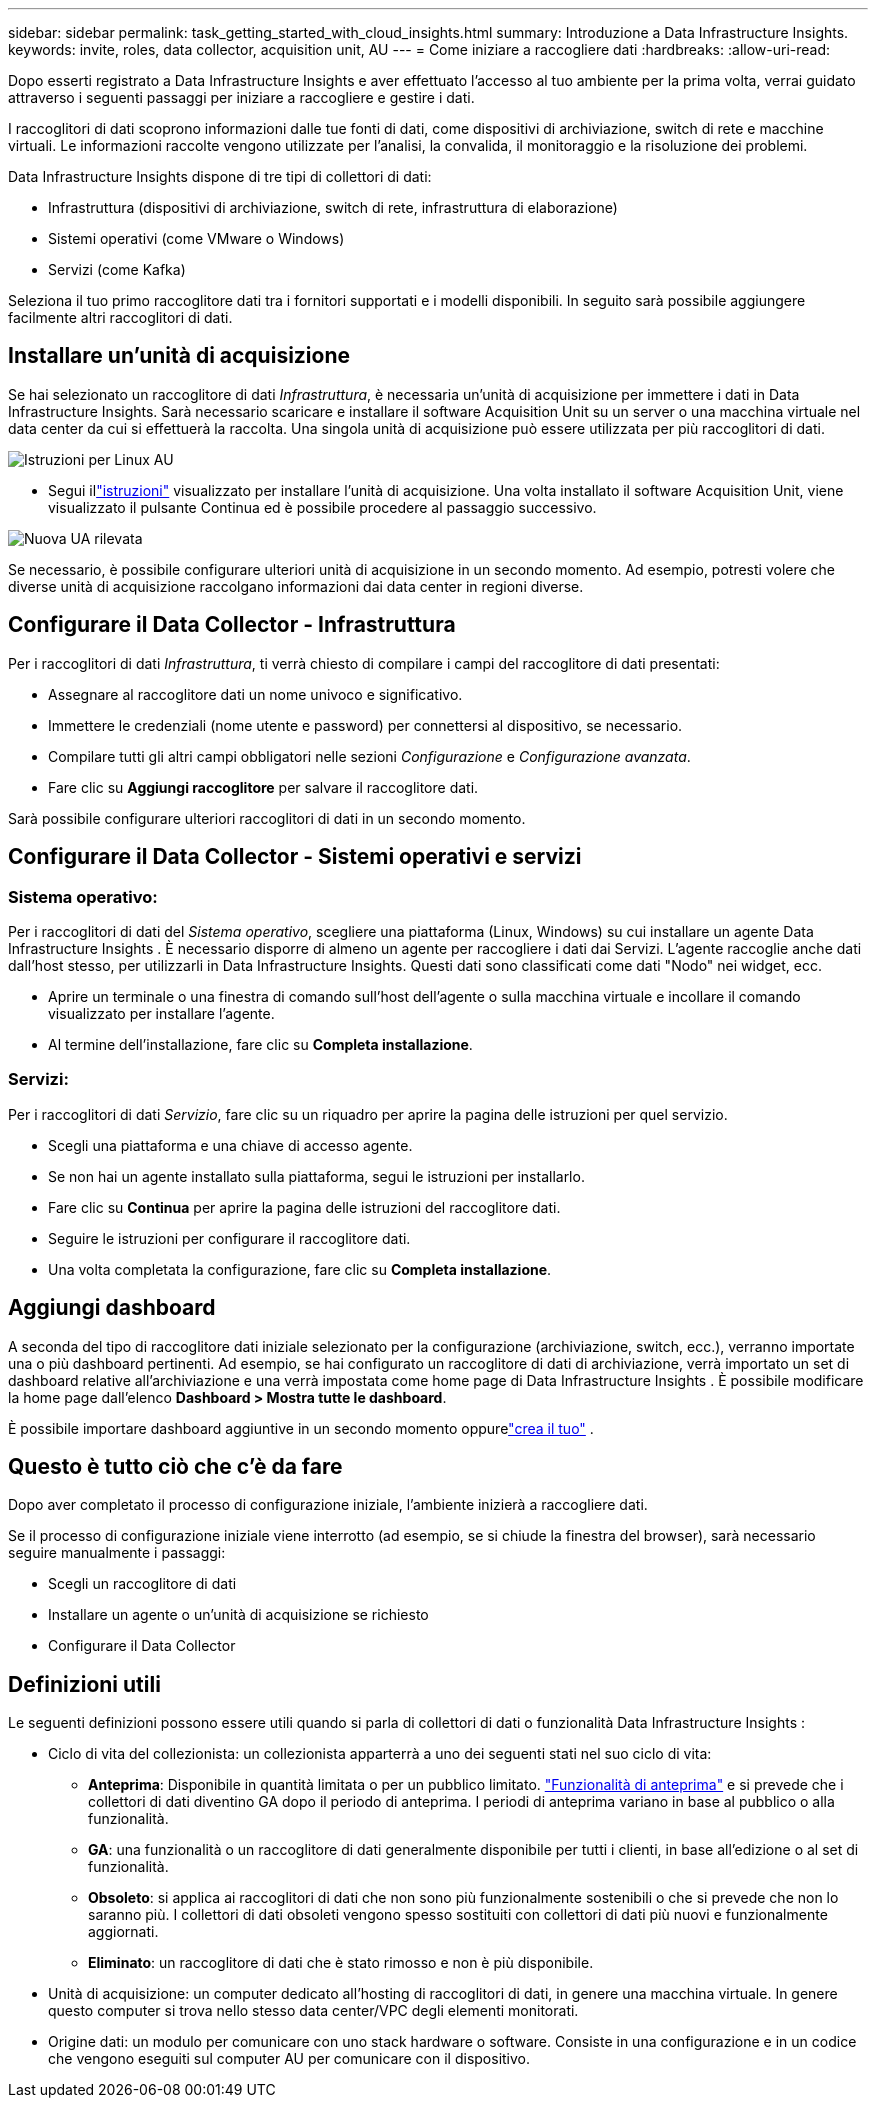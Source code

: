 ---
sidebar: sidebar 
permalink: task_getting_started_with_cloud_insights.html 
summary: Introduzione a Data Infrastructure Insights. 
keywords: invite, roles, data collector, acquisition unit, AU 
---
= Come iniziare a raccogliere dati
:hardbreaks:
:allow-uri-read: 


[role="lead"]
Dopo esserti registrato a Data Infrastructure Insights e aver effettuato l'accesso al tuo ambiente per la prima volta, verrai guidato attraverso i seguenti passaggi per iniziare a raccogliere e gestire i dati.

I raccoglitori di dati scoprono informazioni dalle tue fonti di dati, come dispositivi di archiviazione, switch di rete e macchine virtuali.  Le informazioni raccolte vengono utilizzate per l'analisi, la convalida, il monitoraggio e la risoluzione dei problemi.

Data Infrastructure Insights dispone di tre tipi di collettori di dati:

* Infrastruttura (dispositivi di archiviazione, switch di rete, infrastruttura di elaborazione)
* Sistemi operativi (come VMware o Windows)
* Servizi (come Kafka)


Seleziona il tuo primo raccoglitore dati tra i fornitori supportati e i modelli disponibili.  In seguito sarà possibile aggiungere facilmente altri raccoglitori di dati.



== Installare un'unità di acquisizione

Se hai selezionato un raccoglitore di dati _Infrastruttura_, è necessaria un'unità di acquisizione per immettere i dati in Data Infrastructure Insights.  Sarà necessario scaricare e installare il software Acquisition Unit su un server o una macchina virtuale nel data center da cui si effettuerà la raccolta.  Una singola unità di acquisizione può essere utilizzata per più raccoglitori di dati.

image:NewLinuxAUInstall.png["Istruzioni per Linux AU"]

* Segui illink:task_configure_acquisition_unit.html["istruzioni"] visualizzato per installare l'unità di acquisizione.  Una volta installato il software Acquisition Unit, viene visualizzato il pulsante Continua ed è possibile procedere al passaggio successivo.


image:NewAUDetected.png["Nuova UA rilevata"]

Se necessario, è possibile configurare ulteriori unità di acquisizione in un secondo momento.  Ad esempio, potresti volere che diverse unità di acquisizione raccolgano informazioni dai data center in regioni diverse.



== Configurare il Data Collector - Infrastruttura

Per i raccoglitori di dati _Infrastruttura_, ti verrà chiesto di compilare i campi del raccoglitore di dati presentati:

* Assegnare al raccoglitore dati un nome univoco e significativo.
* Immettere le credenziali (nome utente e password) per connettersi al dispositivo, se necessario.
* Compilare tutti gli altri campi obbligatori nelle sezioni _Configurazione_ e _Configurazione avanzata_.
* Fare clic su *Aggiungi raccoglitore* per salvare il raccoglitore dati.


Sarà possibile configurare ulteriori raccoglitori di dati in un secondo momento.



== Configurare il Data Collector - Sistemi operativi e servizi



=== Sistema operativo:

Per i raccoglitori di dati del _Sistema operativo_, scegliere una piattaforma (Linux, Windows) su cui installare un agente Data Infrastructure Insights .  È necessario disporre di almeno un agente per raccogliere i dati dai Servizi.  L'agente raccoglie anche dati dall'host stesso, per utilizzarli in Data Infrastructure Insights.  Questi dati sono classificati come dati "Nodo" nei widget, ecc.

* Aprire un terminale o una finestra di comando sull'host dell'agente o sulla macchina virtuale e incollare il comando visualizzato per installare l'agente.
* Al termine dell'installazione, fare clic su *Completa installazione*.




=== Servizi:

Per i raccoglitori di dati _Servizio_, fare clic su un riquadro per aprire la pagina delle istruzioni per quel servizio.

* Scegli una piattaforma e una chiave di accesso agente.
* Se non hai un agente installato sulla piattaforma, segui le istruzioni per installarlo.
* Fare clic su *Continua* per aprire la pagina delle istruzioni del raccoglitore dati.
* Seguire le istruzioni per configurare il raccoglitore dati.
* Una volta completata la configurazione, fare clic su *Completa installazione*.




== Aggiungi dashboard

A seconda del tipo di raccoglitore dati iniziale selezionato per la configurazione (archiviazione, switch, ecc.), verranno importate una o più dashboard pertinenti.  Ad esempio, se hai configurato un raccoglitore di dati di archiviazione, verrà importato un set di dashboard relative all'archiviazione e una verrà impostata come home page di Data Infrastructure Insights .  È possibile modificare la home page dall'elenco *Dashboard > Mostra tutte le dashboard*.

È possibile importare dashboard aggiuntive in un secondo momento oppurelink:concept_dashboards_overview.html["crea il tuo"] .



== Questo è tutto ciò che c'è da fare

Dopo aver completato il processo di configurazione iniziale, l'ambiente inizierà a raccogliere dati.

Se il processo di configurazione iniziale viene interrotto (ad esempio, se si chiude la finestra del browser), sarà necessario seguire manualmente i passaggi:

* Scegli un raccoglitore di dati
* Installare un agente o un'unità di acquisizione se richiesto
* Configurare il Data Collector




== Definizioni utili

Le seguenti definizioni possono essere utili quando si parla di collettori di dati o funzionalità Data Infrastructure Insights :

* Ciclo di vita del collezionista: un collezionista apparterrà a uno dei seguenti stati nel suo ciclo di vita:
+
** *Anteprima*: Disponibile in quantità limitata o per un pubblico limitato. link:concept_preview_features.html["Funzionalità di anteprima"] e si prevede che i collettori di dati diventino GA dopo il periodo di anteprima.  I periodi di anteprima variano in base al pubblico o alla funzionalità.
** *GA*: una funzionalità o un raccoglitore di dati generalmente disponibile per tutti i clienti, in base all'edizione o al set di funzionalità.
** *Obsoleto*: si applica ai raccoglitori di dati che non sono più funzionalmente sostenibili o che si prevede che non lo saranno più.  I collettori di dati obsoleti vengono spesso sostituiti con collettori di dati più nuovi e funzionalmente aggiornati.
** *Eliminato*: un raccoglitore di dati che è stato rimosso e non è più disponibile.


* Unità di acquisizione: un computer dedicato all'hosting di raccoglitori di dati, in genere una macchina virtuale.  In genere questo computer si trova nello stesso data center/VPC degli elementi monitorati.
* Origine dati: un modulo per comunicare con uno stack hardware o software.  Consiste in una configurazione e in un codice che vengono eseguiti sul computer AU per comunicare con il dispositivo.

